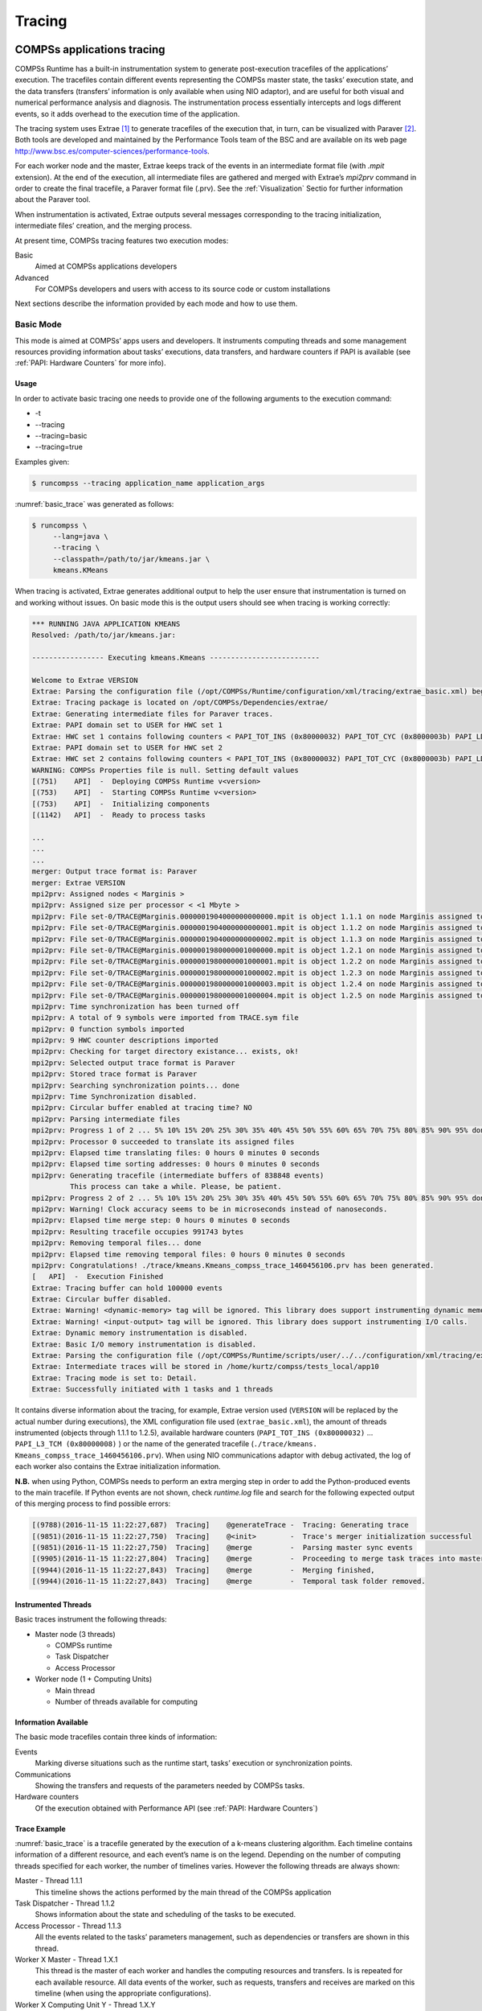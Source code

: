 =======
Tracing
=======

COMPSs applications tracing
===========================

COMPSs Runtime has a built-in instrumentation system to generate
post-execution tracefiles of the applications’ execution. The tracefiles
contain different events representing the COMPSs master state, the
tasks’ execution state, and the data transfers (transfers’ information
is only available when using NIO adaptor), and are useful for both
visual and numerical performance analysis and diagnosis. The
instrumentation process essentially intercepts and logs different
events, so it adds overhead to the execution time of the application.

The tracing system uses Extrae [1]_ to generate tracefiles of the execution
that, in turn, can be visualized with Paraver [2]_. Both tools are developed
and maintained by the Performance Tools team of the BSC and are
available on its web page
http://www.bsc.es/computer-sciences/performance-tools.

For each worker node and the master, Extrae keeps track of the events in
an intermediate format file (with *.mpit* extension). At the end of the
execution, all intermediate files are gathered and merged with Extrae’s
*mpi2prv* command in order to create the final tracefile, a Paraver
format file (.prv). See the :ref:`Visualization` Sectio for further
information about the Paraver tool.

When instrumentation is activated, Extrae outputs several messages
corresponding to the tracing initialization, intermediate files’
creation, and the merging process.

At present time, COMPSs tracing features two execution modes:

Basic
    Aimed at COMPSs applications developers

Advanced
    For COMPSs developers and users with access to its source code or
    custom installations

Next sections describe the information provided by each mode and how to
use them.

Basic Mode
----------

This mode is aimed at COMPSs’ apps users and developers. It instruments
computing threads and some management resources providing information
about tasks’ executions, data transfers, and hardware counters if PAPI
is available (see :ref:`PAPI: Hardware Counters` for more info).

Usage
~~~~~

In order to activate basic tracing one needs to provide one of the
following arguments to the execution command:

-  -t

-  --tracing

-  --tracing=basic

-  --tracing=true

Examples given:

.. code-block:: console

    $ runcompss --tracing application_name application_args

:numref:`basic_trace` was generated as follows:

.. code-block:: console

    $ runcompss \
         --lang=java \
         --tracing \
         --classpath=/path/to/jar/kmeans.jar \
         kmeans.KMeans

When tracing is activated, Extrae generates additional output to help
the user ensure that instrumentation is turned on and working without
issues. On basic mode this is the output users should see when tracing
is working correctly:

.. code-block:: console

    *** RUNNING JAVA APPLICATION KMEANS
    Resolved: /path/to/jar/kmeans.jar:

    ----------------- Executing kmeans.Kmeans --------------------------

    Welcome to Extrae VERSION
    Extrae: Parsing the configuration file (/opt/COMPSs/Runtime/configuration/xml/tracing/extrae_basic.xml) begins
    Extrae: Tracing package is located on /opt/COMPSs/Dependencies/extrae/
    Extrae: Generating intermediate files for Paraver traces.
    Extrae: PAPI domain set to USER for HWC set 1
    Extrae: HWC set 1 contains following counters < PAPI_TOT_INS (0x80000032) PAPI_TOT_CYC (0x8000003b) PAPI_LD_INS (0x80000035) PAPI_SR_INS (0x80000036) > - changing every 500000000 nanoseconds
    Extrae: PAPI domain set to USER for HWC set 2
    Extrae: HWC set 2 contains following counters < PAPI_TOT_INS (0x80000032) PAPI_TOT_CYC (0x8000003b) PAPI_LD_INS (0x80000035) PAPI_SR_INS (0x80000036) PAPI_L2_DCM (0x80000002) > - changing every 500000000 nanoseconds
    WARNING: COMPSs Properties file is null. Setting default values
    [(751)    API]  -  Deploying COMPSs Runtime v<version>
    [(753)    API]  -  Starting COMPSs Runtime v<version>
    [(753)    API]  -  Initializing components
    [(1142)   API]  -  Ready to process tasks

    ...
    ...
    ...
    merger: Output trace format is: Paraver
    merger: Extrae VERSION
    mpi2prv: Assigned nodes < Marginis >
    mpi2prv: Assigned size per processor < <1 Mbyte >
    mpi2prv: File set-0/TRACE@Marginis.0000001904000000000000.mpit is object 1.1.1 on node Marginis assigned to processor 0
    mpi2prv: File set-0/TRACE@Marginis.0000001904000000000001.mpit is object 1.1.2 on node Marginis assigned to processor 0
    mpi2prv: File set-0/TRACE@Marginis.0000001904000000000002.mpit is object 1.1.3 on node Marginis assigned to processor 0
    mpi2prv: File set-0/TRACE@Marginis.0000001980000001000000.mpit is object 1.2.1 on node Marginis assigned to processor 0
    mpi2prv: File set-0/TRACE@Marginis.0000001980000001000001.mpit is object 1.2.2 on node Marginis assigned to processor 0
    mpi2prv: File set-0/TRACE@Marginis.0000001980000001000002.mpit is object 1.2.3 on node Marginis assigned to processor 0
    mpi2prv: File set-0/TRACE@Marginis.0000001980000001000003.mpit is object 1.2.4 on node Marginis assigned to processor 0
    mpi2prv: File set-0/TRACE@Marginis.0000001980000001000004.mpit is object 1.2.5 on node Marginis assigned to processor 0
    mpi2prv: Time synchronization has been turned off
    mpi2prv: A total of 9 symbols were imported from TRACE.sym file
    mpi2prv: 0 function symbols imported
    mpi2prv: 9 HWC counter descriptions imported
    mpi2prv: Checking for target directory existance... exists, ok!
    mpi2prv: Selected output trace format is Paraver
    mpi2prv: Stored trace format is Paraver
    mpi2prv: Searching synchronization points... done
    mpi2prv: Time Synchronization disabled.
    mpi2prv: Circular buffer enabled at tracing time? NO
    mpi2prv: Parsing intermediate files
    mpi2prv: Progress 1 of 2 ... 5% 10% 15% 20% 25% 30% 35% 40% 45% 50% 55% 60% 65% 70% 75% 80% 85% 90% 95% done
    mpi2prv: Processor 0 succeeded to translate its assigned files
    mpi2prv: Elapsed time translating files: 0 hours 0 minutes 0 seconds
    mpi2prv: Elapsed time sorting addresses: 0 hours 0 minutes 0 seconds
    mpi2prv: Generating tracefile (intermediate buffers of 838848 events)
             This process can take a while. Please, be patient.
    mpi2prv: Progress 2 of 2 ... 5% 10% 15% 20% 25% 30% 35% 40% 45% 50% 55% 60% 65% 70% 75% 80% 85% 90% 95% done
    mpi2prv: Warning! Clock accuracy seems to be in microseconds instead of nanoseconds.
    mpi2prv: Elapsed time merge step: 0 hours 0 minutes 0 seconds
    mpi2prv: Resulting tracefile occupies 991743 bytes
    mpi2prv: Removing temporal files... done
    mpi2prv: Elapsed time removing temporal files: 0 hours 0 minutes 0 seconds
    mpi2prv: Congratulations! ./trace/kmeans.Kmeans_compss_trace_1460456106.prv has been generated.
    [   API]  -  Execution Finished
    Extrae: Tracing buffer can hold 100000 events
    Extrae: Circular buffer disabled.
    Extrae: Warning! <dynamic-memory> tag will be ignored. This library does support instrumenting dynamic memory calls.
    Extrae: Warning! <input-output> tag will be ignored. This library does support instrumenting I/O calls.
    Extrae: Dynamic memory instrumentation is disabled.
    Extrae: Basic I/O memory instrumentation is disabled.
    Extrae: Parsing the configuration file (/opt/COMPSs/Runtime/scripts/user/../../configuration/xml/tracing/extrae_basic.xml) has ended
    Extrae: Intermediate traces will be stored in /home/kurtz/compss/tests_local/app10
    Extrae: Tracing mode is set to: Detail.
    Extrae: Successfully initiated with 1 tasks and 1 threads

It contains diverse information about the tracing, for example, Extrae
version used (``VERSION`` will be replaced by the actual number during
executions), the XML configuration file used (``extrae_basic.xml``), the
amount of threads instrumented (objects through 1.1.1 to 1.2.5),
available hardware counters (``PAPI_TOT_INS (0x80000032)`` ...
``PAPI_L3_TCM (0x80000008)`` ) or the name of the generated tracefile
(``./trace/kmeans.`` ``Kmeans_compss_trace_1460456106.prv``). When using
NIO communications adaptor with debug activated, the log of each worker
also contains the Extrae initialization information.

**N.B.** when using Python, COMPSs needs to perform an extra merging
step in order to add the Python-produced events to the main tracefile.
If Python events are not shown, check *runtime.log* file and search for
the following expected output of this merging process to find possible
errors:

.. code-block:: console

    [(9788)(2016-11-15 11:22:27,687)  Tracing]    @generateTrace -  Tracing: Generating trace
    [(9851)(2016-11-15 11:22:27,750)  Tracing]    @<init>        -  Trace's merger initialization successful
    [(9851)(2016-11-15 11:22:27,750)  Tracing]    @merge         -  Parsing master sync events
    [(9905)(2016-11-15 11:22:27,804)  Tracing]    @merge         -  Proceeding to merge task traces into master
    [(9944)(2016-11-15 11:22:27,843)  Tracing]    @merge         -  Merging finished,
    [(9944)(2016-11-15 11:22:27,843)  Tracing]    @merge         -  Temporal task folder removed.

Instrumented Threads
~~~~~~~~~~~~~~~~~~~~

Basic traces instrument the following threads:

-  Master node (3 threads)

   -  COMPSs runtime

   -  Task Dispatcher

   -  Access Processor

-  Worker node (1 + Computing Units)

   -  Main thread

   -  Number of threads available for computing

Information Available
~~~~~~~~~~~~~~~~~~~~~

The basic mode tracefiles contain three kinds of information:

Events
    Marking diverse situations such as the runtime start, tasks’
    execution or synchronization points.

Communications
    Showing the transfers and requests of the parameters needed by
    COMPSs tasks.

Hardware counters
    Of the execution obtained with Performance API (see :ref:`PAPI: Hardware Counters`)

Trace Example
~~~~~~~~~~~~~

:numref:`basic_trace` is a tracefile generated by the execution of a
k-means clustering algorithm. Each timeline contains information of a
different resource, and each event’s name is on the legend. Depending on
the number of computing threads specified for each worker, the number of
timelines varies. However the following threads are always shown:

Master - Thread 1.1.1
    This timeline shows the actions performed by the main thread of
    the COMPSs application

Task Dispatcher - Thread 1.1.2
    Shows information about the state and scheduling of the tasks to
    be executed.

Access Processor - Thread 1.1.3
    All the events related to the tasks’ parameters management, such
    as dependencies or transfers are shown in this thread.

Worker X Master - Thread 1.X.1
    This thread is the master of each worker and handles the computing
    resources and transfers. Is is repeated for each available
    resource. All data events of the worker, such as requests,
    transfers and receives are marked on this timeline (when using the
    appropriate configurations).

Worker X Computing Unit Y - Thread 1.X.Y
    Shows the actual tasks execution information and is repeated as
    many times as computing threads has the worker X


.. figure:: ./Figures/tracing/basic.png
   :name: basic_trace
   :alt: Basic mode tracefile for a k-means algorithm visualized with compss_runtime.cfg
   :align: center
   :width: 100.0%

   Basic mode tracefile for a k-means algorithm visualized with compss_runtime.cfg

Advanced Mode
-------------

This mode is for more advanced COMPSs’ users and developers who want
to customize further the information provided by the tracing or need
rawer information like pthreads calls or Java garbage collection. With
it, every single thread created during the execution is traced.

**N.B.:** The extra information provided by the advanced mode is only
available on the workers when using NIO adaptor.

Usage
~~~~~

In order to activate the advanced tracing add the following option to
the execution:

-  --tracing=advanced

Examples given:

.. code-block:: console

    $ runcompss --tracing=advanced application_name application_args

:numref:`advanced_trace` was generated as follows:

.. code-block:: console

    $ runcompss \
         --lang=java \
         --tracing=advanced \
         --classpath=/path/to/jar/kmeans.jar \
         kmeans.KMeans

When advanced tracing is activated, the configuration file reported on
the output is *extrae_advanced.xml*.

.. code-block:: console

    *** RUNNING JAVA APPLICATION KMEANS
    ...
    ...
    ...
    Welcome to Extrae VERSION
    Extrae: Parsing the configuration file (/opt/COMPSs/Runtime/scripts/user/../../configuration/xml/tracing/extrae_advanced.xml) begins

This is the default file used for advanced tracing. However, advanced
users can modify it in order to customize the information provided by
Extrae. The configuration file is read first by the master on the
*runcompss* script. When using NIO adaptor for communication, the
configuration file is also read when each worker is started (on
*persistent_worker.sh* or *persistent_worker_starter.sh* depending on
the execution environment).

If the default file is modified, the changes always affect the master,
and also the workers when using NIO. Modifying the scripts which turn on
the master and the workers is possible to achieve different
instrumentations for master/workers. However, not all Extrae available
XML configurations work with COMPSs, some of them can make the runtime
or workers crash so modify them at your discretion and risk. More
information about instrumentation XML configurations on Extrae User
Guide at:
https://www.bsc.es/computer-sciences/performance-tools/trace-generation/extrae/extrae-user-guide.

Instrumented Threads
~~~~~~~~~~~~~~~~~~~~

Advanced mode instruments all the pthreads created during the
application execution. It contains all the threads shown on basic traces
plus extra ones used to call command-line commands, I/O streams managers
and all actions which create a new process. Due to the temporal nature
of many of this threads, they may contain little information or appear
just at specific parts of the execution pipeline.

Information Available
~~~~~~~~~~~~~~~~~~~~~

The advanced mode tracefiles contain the same information as the basic
ones:

Events
    Marking diverse situations such as the runtime start, tasks’
    execution or synchronization points.

Communications
    Showing the transfers and requests of the parameters needed by
    COMPSs tasks.

Hardware counters
    Of the execution obtained with Performance API (see :ref:`PAPI: Hardware Counters`)

Trace Example
~~~~~~~~~~~~~

Figure :numref:`advanced_trace` shows the total completed instructions for
a sample program executed with the advanced tracing mode. Note that the
thread - resource correspondence described on the basic trace example is
no longer static and thus cannot be inferred. Nonetheless, they can be
found thanks to the named events shown in other configurations such as
*compss_runtime.cfg*.

.. figure:: ./Figures/tracing/advanced.png
   :name: advanced_trace
   :alt: Advanced mode tracefile for a testing program showing the total completed instructions
   :align: center
   :width: 100.0%

   Advanced mode tracefile for a testing program showing the total completed instructions

For further information about Extrae, please visit the following site:

http://www.bsc.es/computer-science/extrae

Custom Installation and Configuration
-------------------------------------

Custom Extrae
~~~~~~~~~~~~~

COMPSs uses the environment variable ``EXTRAE_HOME`` to get the
reference to its installation directory (by default:
``/opt/COMPSs/Dependencies/extrae`` ). However, if the variable is
already defined once the runtime is started, COMPSs will not override
it. User can take advantage of this fact in order to use custom extrae
installations. Just set the ``EXTRAE_HOME`` environment variable to
the directory where your custom package is, and make sure that it is
also set for the worker’s environment.
Be aware that using different Extrae packages can break the runtime
and executions so you may change it at your own risk.

Custom Configuration file
~~~~~~~~~~~~~~~~~~~~~~~~~

COMPSs offers the possibility to specify an extrae custom configuration
file in order to harness all the tracing capabilities further tailoring
which information about the execution is displayed. To do so just pass
the file as an execution parameter as follows:

``--extrae_config_file=/path/to/config/file.xml``

The configuration file must be in a shared disk between all COMPSs
workers because a file’s copy is not distributed among them, just the
path to that file.

Visualization
=============

Paraver is the BSC tool for trace visualization. Trace events are
encoded in Paraver format (.prv) by the Extrae tool. Paraver is a
powerful tool and allows users to show many views of the trace data
using different configuration files. Users can manually load, edit or
create configuration files to obtain different tracing views.

The following subsections explain how to load a trace file into Paraver,
open the task events view using an already predefined configuration
file, and how to adjust the view to display the data properly.

For further information about Paraver, please visit the following site:

http://www.bsc.es/computer-sciences/performance-tools/paraver

Trace Loading
-------------

The final trace file in Paraver format (.prv) is at the base log folder
of the application execution inside the trace folder. The fastest way to
open it is calling the Paraver binary directly using the tracefile name
as the argument.

.. code-block:: console

    $ wxparaver /path/to/trace/trace.prv

Configurations
--------------

To see the different events, counters and communications that the
runtime generates, diverse configurations are available with the COMPSs
installation. To open one of them, go to the “Load Configuration” option
in the main window and select “File”. The configuration files are under
the following path for the default installation
``/opt/COMPSs/Dependencies/`` ``paraver/cfgs/``. A detailed list of all
the available configurations can be found in :ref:`Paraver: configurations`.

The following guide uses the *compss_tasks.cfg* as an example to
illustrate the basic usage of Paraver. After accepting the load of the
configuration file, another window appears showing the view.
:numref:`tracing_1` and :numref:`tracing_2` show an example of this process.

.. figure:: ./Figures/tracing/1.jpeg
   :name: tracing_1
   :alt: Paraver menu
   :align: center
   :width: 45.0%

   Paraver menu

.. figure:: ./Figures/tracing/2.jpeg
   :name: tracing_2
   :alt: Trace file
   :align: center
   :width: 100.0%

   Trace file

View Adjustment
---------------

In a Paraver view, a red exclamation sign may appear in the bottom-left
corner (see :numref:`tracing_2` in the previous section). This means
that some event values are not being shown (because they are out of the
current view scope), so little adjustments must be made to view the
trace correctly:

-  Fit window: modifies the view scope to fit and display all the events
   in the current window.

   -  Right click on the trace window

   -  Choose the option Fit Semantic Scale / Fit Both

.. figure:: ./Figures/tracing/3.jpeg
   :name: tracing_3
   :alt: Paraver view adjustment: Fit window
   :align: center
   :width: 100.0%

   Paraver view adjustment: Fit window

-  View Event Flags: marks with a green flag all the emitted the events.

   -  Right click on the trace window

   -  Chose the option View / Event Flags

.. figure:: ./Figures/tracing/4.jpeg
   :name: tracing_4
   :alt: Paraver view adjustment: View Event Flags
   :align: center
   :width: 100.0%

   Paraver view adjustment: View Event Flags

-  Show Info Panel: display the information panel. In the tab “Colors”
   we can see the legend of the colors shown in the view.

   -  Right click on the trace window

   -  Check the Info Panel option

   -  Select the Colors tab in the panel

.. figure:: ./Figures/tracing/5.jpeg
   :name: tracing_5
   :alt: Paraver view adjustment: Show info panel
   :align: center
   :width: 100.0%

   Paraver view adjustment: Show info panel

-  Zoom: explore the tracefile more in-depth by zooming into the most
   relevant sections.

   -  Select a region in the trace window to see that region in detail

   -  Repeat the previous step as many times as needed

   -  The undo-zoom option is in the right click panel

.. figure:: ./Figures/tracing/6.jpeg
   :name: tracing_6
   :alt: Paraver view adjustment: Zoom configuration
   :align: center
   :width: 100.0%

   Paraver view adjustment: Zoom configuration

.. figure:: ./Figures/tracing/6_2.jpeg
   :name: tracing_6_2
   :alt: Paraver view adjustment: Zoom configuration
   :align: center
   :width: 100.0%

   Paraver view adjustment: Zoom configuration

Interpretation
==============

This section explains how to interpret a trace view once it has been
adjusted as described in the previous section.

-  The trace view has on its horizontal axis the execution time and on
   the vertical axis one line for the master at the top, and below it,
   one line for each of the workers.

-  In a line, the light blue color is associated with an idle state,
   i.e. there is no event at that time.

-  Whenever an event starts or ends a flag is shown.

-  In the middle of an event, the line shows a different color. Colors
   are assigned depending on the event type.

-  The info panel contains the legend of the assigned colors to each
   event type.

.. figure:: ./Figures/tracing/7.jpeg
   :name: tracing_7
   :alt: Trace interpretation
   :align: center

   Trace interpretation

Analysis
========

This section gives some tips to analyze a COMPSs trace from two
different points of view: graphically and numerically.

Graphical Analysis
------------------

The main concept is that computational events, the task events in this
case, must be well distributed among all workers to have a good
parallelism, and the duration of task events should be also balanced,
this means, the duration of computational bursts.

.. figure:: ./Figures/tracing/8.jpeg
   :name: tracing_8
   :alt: Basic trace view of a Hmmpfam execution.
   :align: center
   :width: 100.0%

   Basic trace view of a Hmmpfam execution.

In the previous trace view, all the tasks of type “hmmpfam” in dark blue
appear to be well distributed among the four workers, each worker
executes four “hmmpfam” tasks.

However, some workers finish earlier than the others, worker 1.2.3
finish the first and worker 1.2.1 the last. So there is an imbalance in
the duration of “hmmpfam” tasks. The programmer should analyze then
whether all the tasks process the same amount of input data and do the
same thing in order to find out the reason for such imbalance.

Another thing to highlight is that tasks of type “scoreRatingSameDB” are
not equally distributed among all the workers. Some workers execute more
tasks of this type than the others. To understand better what happens
here, one needs to take a look to the execution graph and also zoom in
the last part of the trace.

.. figure:: ./Figures/tracing/9.jpeg
   :name: tracing_9
   :alt: Data dependencies graph of a Hmmpfam execution.
   :align: center
   :width: 100.0%

   Data dependencies graph of a Hmmpfam execution.

.. figure:: ./Figures/tracing/10.jpeg
   :name: tracing_10
   :alt: Zoomed in view of a Hmmpfam execution.
   :align: center
   :width: 100.0%

   Zoomed in view of a Hmmpfam execution.

There is only one task of type “scoreRatingSameSeq”. This task appears
in red in the trace (and in light-green in the graph). With the help of
the graph we see that the “scoreRatingSameSeq” task has dependences on
tasks of type “scoreRatingSameDB”, in white (or yellow).

When the last task of type “hmmpfam” (in dark blue) ends, the previous
dependencies are solved, and if we look at the graph, this means going
across a path of three dependencies of type “scoreRatingSameDB” (in
yellow). Moreover, because these are sequential dependencies (one
depends on the previous) no more than a worker can be used at the same
time to execute the tasks. This is the reason of why the last three task
of type “scoreRatingSameDB” (in white) are executed in worker 1.2.1
sequentially.

Numerical Analysis
------------------

Here we show another trace from a different parallel execution of the
Hmmer program.

.. figure:: ./Figures/tracing/11.jpeg
   :name: tracing_11
   :alt: Original sample trace interval corresponding to the obtained Histogram.
   :align: center
   :width: 100.0%

   Original sample trace interval corresponding to the obtained Histogram.

Paraver offers the possibility of having different histograms of the
trace events. Click the “New Histogram” button in the main window and
accept the default options in the “New Histogram” window that will
appear.

.. figure:: ./Figures/tracing/12.jpeg
   :name: tracing_12
   :alt: Paraver Menu - New Histogram
   :align: center
   :width: 50.0%

   Paraver Menu - New Histogram

After that, the following table is shown. In this case for each worker,
the time spent executing each type of task is shown. Task names appear
in the same color than in the trace view. The color of a cell in a row
corresponding to a worker ranges from light-green for lower values to
dark-blue for higher ones. This conforms a color based histogram.

.. figure:: ./Figures/tracing/13.jpeg
   :name: tracing_13
   :alt: Hmmpfam histogram corresponding to previous trace
   :align: center
   :width: 80.0%

   Hmmpfam histogram corresponding to previous trace

The previous table also gives, at the end of each column, some extra
statistical information for each type of tasks (as the total, average,
maximum or minimum values, etc.).

In the window properties of the main window, it is possible to change
the semantic of the statistics to see other factors rather than the
time, for example, the number of bursts.

.. figure:: ./Figures/tracing/14.jpeg
   :name: tracing_14
   :alt: Paraver histogram options menu
   :align: center
   :width: 80.0%

   Paraver histogram options menu

In the same way as before, the following table shows for each worker the
number of bursts for each type of task, this is, the number or tasks
executed of each type. Notice the gradient scale from light-green to
dark-blue changes with the new values.

.. figure:: ./Figures/tracing/15.jpeg
   :name: tracing_15
   :alt: Hmmpfam histogram with the number of bursts
   :align: center
   :width: 80.0%

   Hmmpfam histogram with the number of bursts

PAPI: Hardware Counters
=======================

The applications instrumentation supports hardware counters through the
performance API (PAPI). In order to use it, PAPI needs to be present on
the machine before installing COMPSs.

During COMPSs installation it is possible to check if PAPI has been
detected in the Extrae config report:

.. code-block:: console

    Package configuration for Extrae VERSION based on extrae/trunk rev. XXXX:
    -----------------------
    Installation prefix: /opt/COMPSs/Dependencies/extrae
    Cross compilation: no
    ...
    ...
    ...

    Performance counters: yes
      Performance API: PAPI
      PAPI home: /usr
      Sampling support: yes

.. caution::
   PAPI detection is only performed in the machine where COMPSs is
   installed. User is responsible of providing a valid PAPI installation to
   the worker machines to be used (if they are different from the master),
   otherwise workers will crash because of the missing *libpapi.so*.

PAPI installation and requirements depend on the OS. On Ubuntu 14.04 it
is available under textitpapi-tools package; on OpenSuse textitpapi and
textitpapi-dev. For more information check
https://icl.cs.utk.edu/projects/papi/wiki/Installing_PAPI.

Extrae only supports 8 active hardware counters at the same time. Both
basic and advanced mode have the same default counters list:

PAPI_TOT_INS
    Instructions completed

PAPI_TOT_CYC
    Total cycles

PAPI_LD_INS
    Load instructions

PAPI_SR_INS
    Store instructions

PAPI_BR_UCN
    Unconditional branch instructions

PAPI_BR_CN
    Conditional branch instructions

PAPI_VEC_SP
    Single precision vector/SIMD instructions

RESOURCE_STALLS
    Cycles Allocation is stalled due to Resource Related reason

The XML config file contains a secondary set of counters. In order to
activate it just change the *starting-set-distribution* from 2 to 1
under the *cpu* tag. The second set provides the following information:

PAPI_TOT_INS
    Instructions completed

PAPI_TOT_CYC
    Total cycles

PAPI_L1_DCM
    Level 1 data cache misses

PAPI_L2_DCM
    Level 2 data cache misses

PAPI_L3_TCM
    Level 3 cache misses

PAPI_FP_INS
    Floating point instructions

To further customize the tracked counters, modify the XML to suit your
needs. To find the available PAPI counters on a given computer issue the
command *papi_avail -a*. For more information about Extrae’s XML
configuration refer to
https://www.bsc.es/computer-sciences/performance-tools/trace-generation/extrae/extrae-user-guide.

Paraver: configurations
=======================

:numref:`paraver_configs_general`, :numref:`paraver_configs_python`
and :numref:`paraver_configs_comm` provide information about the different
pre-build configurations that are distributed with COMPSs and that can
be found under the ``/opt/COMPSs/Dependencies/`` ``paraver/cfgs/``
folder. The *cfgs* folder contains all the basic views, the *python*
folder contains the configurations for Python events, and finally the
*comm* folder contains the configurations related to communications.

.. table:: General paraver configurations for COMPSs Applications
    :name: paraver_configs_general
    :widths: auto

    +-----------------------------------+------------------------------------------------------------------------+
    | Configuration File Name           | Description                                                            |
    +===================================+========================================================================+
    | 2dp_runtime_state.cfg             | 2D plot of runtime state                                               |
    +-----------------------------------+------------------------------------------------------------------------+
    | 2dp_tasks.cfg                     | 2D plot of tasks duration                                              |
    +-----------------------------------+------------------------------------------------------------------------+
    | 3dh_duration_runtime.cfg          | 3D Histogram of runtime execution                                      |
    +-----------------------------------+------------------------------------------------------------------------+
    | 3dh_duration_tasks.cfg            | 3D Histogram of tasks duration                                         |
    +-----------------------------------+------------------------------------------------------------------------+
    | compss_runtime.cfg                | Shows COMPSs Runtime events (master and workers)                       |
    +-----------------------------------+------------------------------------------------------------------------+
    | compss_tasks_and_runtime.cfg      | Shows COMPSs Runtime events (master and workers) and tasks execution   |
    +-----------------------------------+------------------------------------------------------------------------+
    | compss_tasks.cfg                  | Shows tasks execution                                                  |
    +-----------------------------------+------------------------------------------------------------------------+
    | compss_tasks_numbers.cfg          | Shows tasks execution by task id                                       |
    +-----------------------------------+------------------------------------------------------------------------+
    | Interval_between_runtime.cfg      | Interval between runtime events                                        |
    +-----------------------------------+------------------------------------------------------------------------+
    | thread_cpu.cfg                    | Shows the initial executing CPU.                                       |
    +-----------------------------------+------------------------------------------------------------------------+

.. table:: Available paraver configurations for Python events of COMPSs Applications
    :name: paraver_configs_python
    :widths: auto

    +-----------------------------------+---------------------------------------------------------------------------------------------------------------+
    | Configuration File Name           | Description                                                                                                   |
    +===================================+===============================================================================================================+
    | 3dh_events_inside_task.cfg        | 3D Histogram of python events                                                                                 |
    +-----------------------------------+---------------------------------------------------------------------------------------------------------------+
    | 3dh_events_inside_tasks.cfg       | Events showing python information such as user function execution time, modules imports, or serializations.   |
    +-----------------------------------+---------------------------------------------------------------------------------------------------------------+

.. table:: Available paraver configurations for COMPSs Applications
    :name: paraver_configs_comm
    :widths: auto

    +--------------------------------------------+-----------------------------------------------------------------------------+
    | Configuration File Name                    | Description                                                                 |
    +============================================+=============================================================================+
    | sr_bandwith.cfg                            | Send/Receive bandwith view for each node                                    |
    +--------------------------------------------+-----------------------------------------------------------------------------+
    | send_bandwith.cfg                          | Send bandwith view for each node                                            |
    +--------------------------------------------+-----------------------------------------------------------------------------+
    | receive_bandwith.cfg                       | Receive bandwith view for each node                                         |
    +--------------------------------------------+-----------------------------------------------------------------------------+
    | process_bandwith.cfg                       | Send/Receive bandwith table for each node                                   |
    +--------------------------------------------+-----------------------------------------------------------------------------+
    | compss_tasks_scheduling_transfers.cfg      | Task’s transfers requests for scheduling (gradient of tasks ID)             |
    +--------------------------------------------+-----------------------------------------------------------------------------+
    | compss_tasksID_transfers.cfg               | Task’s transfers request for each task (task with its IDs are also shown)   |
    +--------------------------------------------+-----------------------------------------------------------------------------+
    | compss_data_transfers.cfg                  | Shows data transfers for each task’s parameter                              |
    +--------------------------------------------+-----------------------------------------------------------------------------+
    | communication_matrix.cfg                   | Table view of communications between each node                              |
    +--------------------------------------------+-----------------------------------------------------------------------------+



User Events in Python
=====================

Users can emit custom events inside their python **tasks**. Thanks to
the fact that python isn’t a compiled language, users can emit events
inside their own tasks using the available extrae instrumentation object
because it is already imported.  

To emit an event first ``import pyextrae`` just use the call
``pyextrae.event(type, id)`` or ``pyextrae.eventand``
``counters (type, id)`` if you also want to emit PAPI hardware counters.
It is recommended to use a type number higher than 8000050 in order to
avoid type’s conflicts. This events will appear automatically on the
generated trace. In order to visualize them, take, for example,
``compss_runtime.cfg`` and go to
``Window Properties -> Filter -> Events`` ``-> Event Type`` and change
the value labeled *Types* for your custom events type. If you want to
name the events, you will need to manually add them to the .pcf file.
Paraver uses by default the .pcf with the same name as the tracefile so
if you add them to one, you can reuse it just by changing its name to
the tracefile.q  

More information and examples of common python usage can be found under
the default directory
``/opt/COMPSs/Dependencies/extrae/share/examples/PYTHON``.

.. [1]
   For more information: https://www.bsc.es/computer-sciences/extrae

.. [2]
   For more information: https://www.bsc.es/computer-sciences/performance-tools/paraver


.. figure:: /Logos/bsc_logo.jpg
   :width: 40.0%
   :align: center
